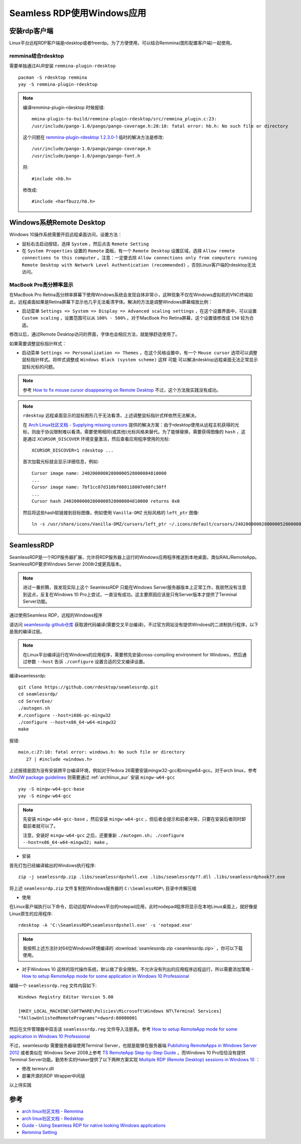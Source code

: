 .. _seamless_rdp:

===========================
Seamless RDP使用Windows应用
===========================

安装rdp客户端
================

Linux平台远程RDP客户端是rdesktop或者freerdp。为了方便使用，可以结合Remmina(图形配置客户端)一起使用。

remmina结合rdesktop
------------------------

需要单独通过AUR安装 ``remmina-plugin-rdesktop`` ::

   pacman -S rdesktop remmina
   yay -S remmina-plugin-rdesktop

.. note::

   编译remmina-plugin-rdesktop 时候报错::

      mmina-plugin-to-build/remmina-plugin-rdesktop/src/remmina_plugin.c:23:
      /usr/include/pango-1.0/pango/pango-coverage.h:28:10: fatal error: hb.h: No such file or directory

   这个问题在 `remmina-plugin-rdesktop 1.2.3.0-1 <https://aur.archlinux.org/packages/remmina-plugin-rdesktop/>`_ 临时的解决方法是修改::

      /usr/include/pango-1.0/pango/pango-coverage.h 
      /usr/include/pango-1.0/pango/pango-font.h

   将::

      #include <hb.h>

   修改成::

      #include <harfbuzz/hb.h>
      
Windows系统Remote Desktop
============================

Windows 10操作系统需要开启远程桌面访问，设置方法：

- 鼠标右击启动按钮，选择 ``System`` ，然后点击 ``Remote Setting``

- 在 ``System Properties`` 设置的 ``Remote`` 面板，有一个 ``Remote Desktop`` 设置区域，选择 ``Allow remote connections to this computer`` 。注意：一定要去除 ``Allow connections only from computers running Remote Desktop with Network Level Authentication (recommended)`` ，否则Linux客户端的rdesktop无法访问。

.. figure:: ../../_static/kvm/win10_rdp_setting.png
   :scale: 75%

MacBook Pro高分辨率显示
-------------------------

在MacBook Pro Retina高分辨率屏幕下使用Windows系统会发现自体非常小，这种现象不仅在Windows虚拟机的VNC终端如此，远程桌面如果是Retina屏幕下显示也几乎无法看清字体。解决的方法是调整Windows屏幕缩放比例：

- 启动菜单 ``Settings => System => Display => Advanced scaling settings`` ，在这个设置界面中，可以设置 ``Custom scaling`` ，设置范围可以从 ``100% - 500%`` 。对于MacBook Pro Retina屏幕，这个设置值修改成 ``150`` 较为合适。

修改以后，通过Remote Desktop访问的界面，字体也会相应方法，就能够舒适使用了。

如果需要调整鼠标指针样式：

- 启动菜单 ``Settings => Personalization => Themes`` ，在这个风格设置中，有一个 ``Mouse cursor`` 选项可以调整鼠标指针样式。将样式调整成 ``Windows Black (system scheme)`` 这样 ``可能`` 可以解决rdesktop远程桌面无法正常显示鼠标光标的问题。

.. note::

   参考 `How to fix mouse cursor disappearing on Remote Desktop <https://camerondwyer.com/2018/05/09/how-to-fix-mouse-cursor-disappearing-on-on-remote-desktop/>`_ 不过，这个方法我实践没有成功。

.. note::

   ``rdesktop`` 远程桌面显示的鼠标图形几乎无法看清，上述调整鼠标指针式样依然无法解决。

   在 `Arch Linux社区文档 - Supplying missing cursors <https://wiki.archlinux.org/index.php/Cursor_themes#Supplying_missing_cursors>`_ 提供的解决方案：由于rdesktop使用从远程主机获得的光标，则由于协议限制难以看清。需要使用相同(或其他)光标风格来替代。为了能够替换，需要获得图像的 ``hash`` ，这是通过 ``XCURSOR_DISCOVER`` 环境变量激活，然后查看应用程序使用的光标::

      XCURSOR_DISCOVER=1 rdesktop ...

   首次加载光标就会显示详细信息，例如::

      Cursor image name: 24020000002800000528000084810000
      ...
      Cursor image name: 7bf1cc07d310bf080118007e08fc30ff
      ...
      Cursor hash 24020000002800000528000084810000 returns 0x0

   然后将这些hash软链接到目标图像，例如使用 ``Vanilla-DMZ`` 光标风格的 ``left_ptr`` 图像::

      ln -s /usr/share/icons/Vanilla-DMZ/cursors/left_ptr ~/.icons/default/cursors/24020000002800000528000084810000

SeamlessRDP
================

SeamlessRDP是一个RDP服务器扩展，允许将RDP服务器上运行的Windows应用程序推送到本地桌面，类似RAIL/RemoteApp。SeamlessRDP要求Windows Server 2008r2或更高版本。

.. note::

   进过一番折腾，我发现实际上这个 SeamlessRDP 只能在Windows Server服务器版本上正常工作，我居然没有注意到这点，反复在Windows 10 Pro上尝试，一直没有成功。这主要原因应该是只有Server版本才提供了Terminal Server功能。

通过使用Seamless RDP，远程的Windows程序

请访问 `seamlessrdp github仓库 <https://github.com/rdesktop/seamlessrdp>`_ 获取源代码编译(需要交叉平台编译)，不过官方网站没有提供Windoes的二进制执行程序，以下是我的编译过层。

.. note::

   在Linux平台编译运行在Windows的应用程序，需要预先安装cross-compiling environment for Windows，然后通过参数 ``--host`` 告诉 ``./configure`` 设置合适的交叉编译设置。

编译seamlessrdp::

   git clone https://github.com/rdesktop/seamlessrdp.git
   cd seamlessrdp/
   cd ServerExe/
   ./autogen.sh
   #./configure --host=i686-pc-mingw32
   ./configure --host=x86_64-w64-mingw32
   make

报错::

   main.c:27:10: fatal error: windows.h: No such file or directory
      27 | #include <windows.h>

上述报错是因为没有安装跨平台编译环境，例如对于fedora 26需要安装mingw32-gcc和mingw64-gcc。对于arch linux，参考 `MinGW package guidelines <https://wiki.archlinux.org/index.php/MinGW_package_guidelines>`_ 则需要通过 :ref:`archlinux_aur` 安装 ``mingw-w64-gcc`` ::

   yay -S mingw-w64-gcc-base
   yay -S mingw-w64-gcc

.. note::

   先安装 ``mingw-w64-gcc-base`` ，然后安装 ``mingw-w64-gcc`` ，但后者会提示和前者冲突，只要在安装后者同时卸载前者就可以了。

   注意，安装好 ``mingw-w64-gcc`` 之后，还要重新 ``./autogen.sh; ./configure --host=x86_64-w64-mingw32; make`` 。

- 安装

首先打包已经编译输出的Windows执行程序::

   zip -j seamlessrdp.zip .libs/seamlessrdpshell.exe .libs/seamlessrdp??.dll .libs/seamlessrdphook??.exe

将上述 ``seamlessrdp.zip`` 文件复制到Windows服务器的 ``C:\SeamlessRDP\`` 目录中并解压缩

- 使用

在Linux客户端执行以下命令，启动远程Windows平台的notepad应用，此时nodepad程序将显示在本地Linux桌面上，就好像是Linux原生的应用程序::

   rdesktop -A 'C:\SeamlessRDP\seamlessrdpshell.exe' -s 'notepad.exe'

.. note::

   我按照上述方法针对64位Windows环境编译的 :download:`seamlessrdp.zip <seamlessrdp.zip>` ，你可以下载使用。

- 对于Windows 10 这样的现代操作系统，默认做了安全限制，不允许没有列出的应用程序远程运行，所以需要添加策略 - `How to setup RemoteApp mode for some application in Windows 10 Professional <https://social.technet.microsoft.com/Forums/de-DE/84393b01-295e-4c4f-9477-b8b45a8e297b/how-to-setup-remoteapp-mode-for-some-application-in-windows-10-professional?forum=win10itprosetup>`_

编辑一个 ``seamlessrdp.reg`` 文件内容如下::

   Windows Registry Editor Version 5.00
 
   [HKEY_LOCAL_MACHINE\SOFTWARE\Policies\Microsoft\Windows NT\Terminal Services]
   "fAllowUnlistedRemotePrograms"=dword:00000001

然后在文件管理器中双击该 ``seamlesssrdp.reg`` 文件导入注册表。参考 `How to setup RemoteApp mode for some application in Windows 10 Professional <https://social.technet.microsoft.com/Forums/de-DE/84393b01-295e-4c4f-9477-b8b45a8e297b/how-to-setup-remoteapp-mode-for-some-application-in-windows-10-professional?forum=win10itprosetup>`_

不过，seamlessrdp 需要服务器端使用Terminal Server，也就是能够在服务器端 `Publishing RemoteApps in Windows Server 2012 <https://social.technet.microsoft.com/wiki/contents/articles/10817.publishing-remoteapps-in-windows-server-2012.aspx>`_ 或者类似在 Windows Sever 2008上参考 `TS RemoteApp Step-by-Step Guide <https://docs.microsoft.com/en-us/previous-versions/windows/it-pro/windows-server-2008-R2-and-2008/cc730673(v=ws.10)?redirectedfrom=MSDN>`_ ，而Windows 10 Pro恰恰没有提供Terminal Server功能。勤劳朴实的Haker提供了以下两种方案实现 `Multiple RDP (Remote Desktop) sessions in Windows 10 <https://www.mysysadmintips.com/windows/clients/545-multiple-rdp-remote-desktop-sessions-in-windows-10>`_ ：

- 修改 termsrv.dll
- 部署开源的RDP Wrapper中间层

以上待实践

参考
=========

- `arch linux社区文档 - Remmina <https://wiki.archlinux.org/index.php/Remmina>`_
- `arch linux社区文档 - Redsktop <https://wiki.archlinux.org/index.php/Rdesktop>`_
- `Guide - Using Seamless RDP for native looking Windows applications <https://forums.macrumors.com/threads/guide-using-seamless-rdp-for-native-looking-windows-applications.1984261/>`_
- `Remmina Setting <http://www.muflone.com/remmina-plugin-rdesktop/english/settings.html>`_
